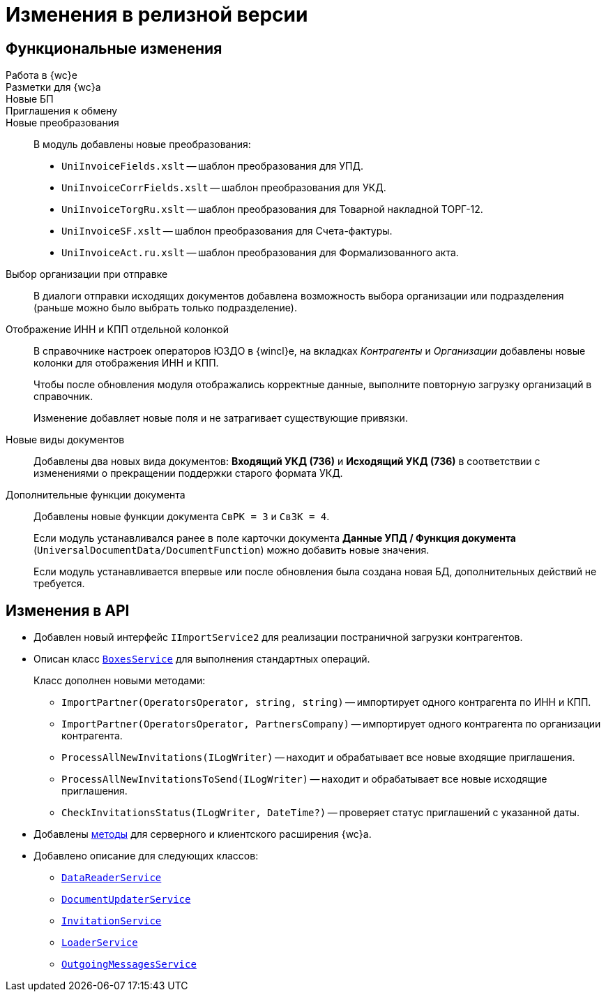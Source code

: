 = Изменения в релизной версии

== Функциональные изменения

Работа в {wc}е::

Разметки для {wc}а::

Новые БП::

Приглашения к обмену::


Новые преобразования::
В модуль добавлены новые преобразования:
* `UniInvoiceFields.xslt` -- шаблон преобразования для УПД.
* `UniInvoiceCorrFields.xslt` -- шаблон преобразования для УКД.
* `UniInvoiceTorgRu.xslt` -- шаблон преобразования для Товарной накладной ТОРГ-12.
* `UniInvoiceSF.xslt` -- шаблон преобразования для Счета-фактуры.
* `UniInvoiceAct.ru.xslt` -- шаблон преобразования для Формализованного акта.

[#company]
Выбор организации при отправке::
В диалоги отправки исходящих документов добавлена возможность выбора организации или подразделения (раньше можно было выбрать только подразделение).

Отображение ИНН и КПП отдельной колонкой::
В справочнике настроек операторов ЮЗДО в {wincl}е, на вкладках _Контрагенты_ и _Организации_ добавлены новые колонки для отображения ИНН и КПП.
+
Чтобы после обновления модуля отображались корректные данные, выполните повторную загрузку организаций в справочник.
+
Изменение добавляет новые поля  и не затрагивает существующие привязки.

Новые виды документов::
Добавлены два новых вида документов: *Входящий УКД (736)* и *Исходящий УКД (736)* в соответствии с изменениями о прекращении поддержки старого формата УКД.

Дополнительные функции документа::
Добавлены новые функции документа `СвРК = 3` и `СвЗК = 4`.
+
Если модуль устанавливался ранее в поле карточки документа *Данные УПД / Функция документа* (`UniversalDocumentData/DocumentFunction`) можно добавить новые значения.
+
Если модуль устанавливается впервые или после обновления была создана новая БД, дополнительных действий не требуется.

[#api]
== Изменения в API

* Добавлен новый интерфейс `IImportService2` для реализации постраничной загрузки контрагентов.
* Описан класс `xref:programmer:api/BoxesService.adoc[BoxesService]` для выполнения стандартных операций.
+
.Класс дополнен новыми методами:
** `ImportPartner(OperatorsOperator, string, string)` -- импортирует одного контрагента по ИНН и КПП.
** `ImportPartner(OperatorsOperator, PartnersCompany)` -- импортирует одного контрагента по организации контрагента.
** `ProcessAllNewInvitations(ILogWriter)` -- находит и обрабатывает все новые входящие приглашения.
** `ProcessAllNewInvitationsToSend(ILogWriter)` -- находит и обрабатывает все новые исходящие приглашения.
** `CheckInvitationsStatus(ILogWriter, DateTime?)` -- проверяет статус приглашений с указанной даты.
* Добавлены xref:programmer:api/web-server-methods.adoc[методы] для серверного и клиентского расширения {wc}а.
* Добавлено описание для следующих классов:
** `xref:programmer:api/DataReaderService.adoc[DataReaderService]`
** `xref:programmer:api/DocumentUpdaterService.adoc[DocumentUpdaterService]`
** `xref:programmer:api/InvitationService.adoc[InvitationService]`
** `xref:programmer:api/LoaderService.adoc[LoaderService]`
** `xref:programmer:api/OutgoingMessagesService.adoc[OutgoingMessagesService]`
